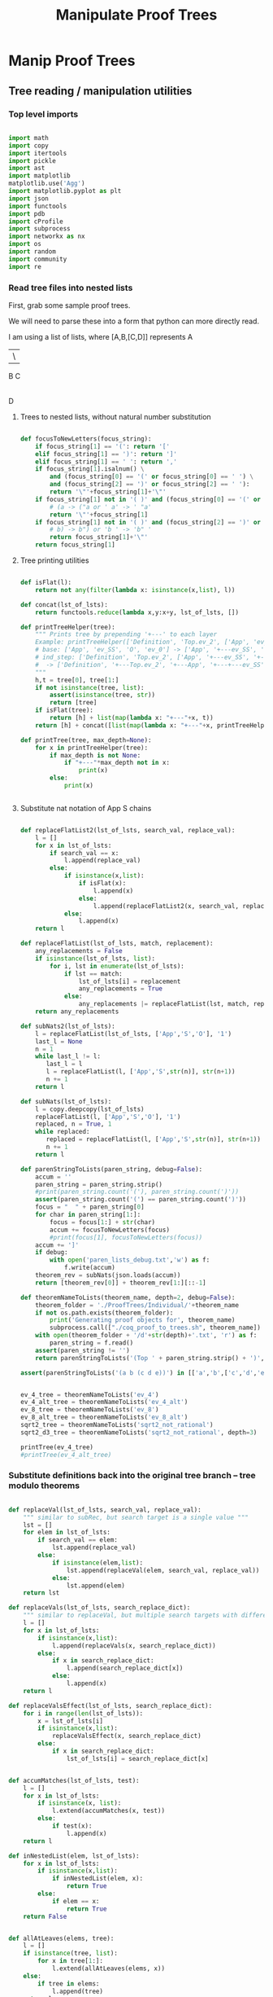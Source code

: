 #+TITLE: Manipulate Proof Trees
#+OPTIONS: tex:t
#+STARTUP: latexpreview
#+LATEX_HEADER: \usepackage{qtree,tiks}


* Manip Proof Trees

** Tree reading / manipulation utilities
*** Top level imports

#+BEGIN_SRC python :session :results output silent

import math
import copy
import itertools
import pickle
import ast
import matplotlib
matplotlib.use('Agg')
import matplotlib.pyplot as plt
import json
import functools
import pdb
import cProfile
import subprocess
import networkx as nx
import os
import random
import community
import re

#+END_SRC

#+RESULTS:

*** Read tree files into nested lists

First, grab some sample proof trees.

#+RESULTS:

We will need to parse these into a form that python can more directly read.

I am using a list of lists, where [A,B,[C,D]] represents
 A
 |\
 B C
   |
   D

**** Trees to nested lists, without natural number substitution

#+BEGIN_SRC python :session :results output silent

def focusToNewLetters(focus_string):
    if focus_string[1] == '(': return '['
    elif focus_string[1] == ')': return ']'
    elif focus_string[1] == ' ': return ','
    if focus_string[1].isalnum() \
        and (focus_string[0] == '(' or focus_string[0] == ' ') \
        and (focus_string[2] == ')' or focus_string[2] == ' '):
        return '\"'+focus_string[1]+'\"'
    if focus_string[1] not in '( )' and (focus_string[0] == '(' or focus_string[0] == ' '):
        # (a -> ("a or ' a' -> ' "a'
        return '\"'+focus_string[1]
    if focus_string[1] not in '( )' and (focus_string[2] == ')' or focus_string[2] == ' '):
        # b) -> b") or 'b ' -> 'b" '
        return focus_string[1]+'\"'
    return focus_string[1]

#+END_SRC

**** Tree printing utilities

#+BEGIN_SRC python :session :results output silent

def isFlat(l):
    return not any(filter(lambda x: isinstance(x,list), l))

def concat(lst_of_lsts):
    return functools.reduce(lambda x,y:x+y, lst_of_lsts, [])

def printTreeHelper(tree):
    """ Prints tree by prepending '+---' to each layer
    Example: printTreeHelper(['Definition', 'Top.ev_2', ['App', 'ev_SS', 'O', 'ev_0']])
    # base: ['App', 'ev_SS', 'O', 'ev_0'] -> ['App', '+---ev_SS', '+---O', '+---ev_0']
    # ind_step: ['Definition', 'Top.ev_2', ['App', '+---ev_SS', '+---O', '+---ev_0']]
    #  -> ['Definition', '+---Top.ev_2', '+---App', '+---+---ev_SS', '+---+---O', '+---+---ev_0']]
    """
    h,t = tree[0], tree[1:]
    if not isinstance(tree, list):
        assert(isinstance(tree, str))
        return [tree]
    if isFlat(tree):
        return [h] + list(map(lambda x: "+---"+x, t))
    return [h] + concat([list(map(lambda x: "+---"+x, printTreeHelper(x))) for x in t])

def printTree(tree, max_depth=None):
    for x in printTreeHelper(tree):
        if max_depth is not None:
            if "+---"*max_depth not in x:
                print(x)
        else:
            print(x)


#+END_SRC

**** Substitute nat notation of App S chains

#+BEGIN_SRC python :session :results output silent

  def replaceFlatList2(lst_of_lsts, search_val, replace_val):
      l = []
      for x in lst_of_lsts:
          if search_val == x:
              l.append(replace_val)
          else:
              if isinstance(x,list):
                  if isFlat(x):
                      l.append(x)
                  else:
                      l.append(replaceFlatList2(x, search_val, replace_val))
              else:
                  l.append(x)
      return l

  def replaceFlatList(lst_of_lsts, match, replacement):
      any_replacements = False
      if isinstance(lst_of_lsts, list):
          for i, lst in enumerate(lst_of_lsts):
              if lst == match:
                  lst_of_lsts[i] = replacement
                  any_replacements = True
              else:
                  any_replacements |= replaceFlatList(lst, match, replacement)
      return any_replacements

  def subNats2(lst_of_lsts):
      l = replaceFlatList(lst_of_lsts, ['App','S','O'], '1')
      last_l = None
      n = 1
      while last_l != l:
         last_l = l
         l = replaceFlatList(l, ['App','S',str(n)], str(n+1))
         n += 1
      return l

  def subNats(lst_of_lsts):
      l = copy.deepcopy(lst_of_lsts)
      replaceFlatList(l, ['App','S','O'], '1')
      replaced, n = True, 1
      while replaced:
         replaced = replaceFlatList(l, ['App','S',str(n)], str(n+1))
         n += 1
      return l

  def parenStringToLists(paren_string, debug=False):
      accum = ''
      paren_string = paren_string.strip()
      #print(paren_string.count('('), paren_string.count(')'))
      assert(paren_string.count('(') == paren_string.count(')'))
      focus = "  " + paren_string[0]
      for char in paren_string[1:]:
          focus = focus[1:] + str(char)
          accum += focusToNewLetters(focus)
          #print(focus[1], focusToNewLetters(focus))
      accum += ']'
      if debug:
          with open('paren_lists_debug.txt','w') as f:
              f.write(accum)
      theorem_rev = subNats(json.loads(accum))
      return [theorem_rev[0]] + theorem_rev[1:][::-1]

  def theoremNameToLists(theorem_name, depth=2, debug=False):
      theorem_folder = './ProofTrees/Individual/'+theorem_name
      if not os.path.exists(theorem_folder):
          print('Generating proof objects for', theorem_name)
          subprocess.call(["./coq_proof_to_trees.sh", theorem_name])
      with open(theorem_folder + '/d'+str(depth)+'.txt', 'r') as f:
          paren_string = f.read()
      assert(paren_string != '')
      return parenStringToLists('(Top ' + paren_string.strip() + ')', debug=debug)

  assert(parenStringToLists('(a b (c d e))') in [['a','b',['c','d','e']], ['a',['c','d','e'],'b']])

#+END_SRC

#+RESULTS:

#+BEGIN_SRC python :session :results output silent

  ev_4_tree = theoremNameToLists('ev_4')
  ev_4_alt_tree = theoremNameToLists('ev_4_alt')
  ev_8_tree = theoremNameToLists('ev_8')
  ev_8_alt_tree = theoremNameToLists('ev_8_alt')
  sqrt2_tree = theoremNameToLists('sqrt2_not_rational')
  sqrt2_d3_tree = theoremNameToLists('sqrt2_not_rational', depth=3)

  printTree(ev_4_tree)
  #printTree(ev_4_alt_tree)

#+END_SRC

*** Substitute definitions back into the original tree branch -- tree modulo theorems

#+BEGIN_SRC python :session :results output silent

def replaceVal(lst_of_lsts, search_val, replace_val):
    """ similar to subRec, but search target is a single value """
    lst = []
    for elem in lst_of_lsts:
        if search_val == elem:
            lst.append(replace_val)
        else:
            if isinstance(elem,list):
                lst.append(replaceVal(elem, search_val, replace_val))
            else:
                lst.append(elem)
    return lst

def replaceVals(lst_of_lsts, search_replace_dict):
    """ similar to replaceVal, but multiple search targets with different replace_vals """
    l = []
    for x in lst_of_lsts:
        if isinstance(x,list):
            l.append(replaceVals(x, search_replace_dict))
        else:
            if x in search_replace_dict:
                l.append(search_replace_dict[x])
            else:
                l.append(x)
    return l

def replaceValsEffect(lst_of_lsts, search_replace_dict):
    for i in range(len(lst_of_lsts)):
        x = lst_of_lsts[i]
        if isinstance(x,list):
            replaceValsEffect(x, search_replace_dict)
        else:
            if x in search_replace_dict:
                lst_of_lsts[i] = search_replace_dict[x]


def accumMatches(lst_of_lsts, test):
    l = []
    for x in lst_of_lsts:
        if isinstance(x, list):
            l.extend(accumMatches(x, test))
        else:
            if test(x):
                l.append(x)
    return l

def inNestedList(elem, lst_of_lsts):
    for x in lst_of_lsts:
        if isinstance(x,list):
            if inNestedList(elem, x):
                return True
        else:
            if elem == x:
                return True
    return False


def allAtLeaves(elems, tree):
    l = []
    if isinstance(tree, list):
        for x in tree[1:]:
            l.extend(allAtLeaves(elems, x))
    else:
        if tree in elems:
            l.append(tree)
    return l

assert(allAtLeaves(['a','b','c'], ['a',['b','c']]) == ['c'])

def replaceDefinitions(lst_of_lsts, max_depth=math.inf, debug=False):
    """ Substitute unrolled definitions back into main top level definition """
    orig_tree, dep_trees = lst_of_lsts[1], lst_of_lsts[2:]
    replace_string_candidates = list(map(lambda x:x[1], dep_trees))
    def_to_subtree = {x[1]:x[2] for x in lst_of_lsts}
    dep_dict = {x[1]: set(allAtLeaves(replace_string_candidates, x[2])) for x in lst_of_lsts}
    replace_strings = dep_dict[orig_tree[1]]
    depth = 0
    search_replace_dict = {}
    while replace_strings and depth < max_depth:
        search_replace_dict = {k:def_to_subtree[k] for k in replace_strings}
        orig_tree = replaceVals(orig_tree, search_replace_dict)
        depth += 1
        replace_strings = set().union(*[dep_dict[x] for x in replace_strings])
    search_replace_dict = {k:def_to_subtree[k] for k in replace_strings}
    orig_tree = replaceVals(orig_tree, search_replace_dict)
    if debug:
        with open('replace_def_debug.txt','w') as f:
            f.write(str(orig_tree))
    return orig_tree

printTree(replaceDefinitions(ev_8_alt_tree),4)

#+END_SRC

#+RESULTS:

*** Proof tree plotting utilities

#+BEGIN_SRC python :session :results output silent

def sumLsts(lsts):
    max_len = max(map(len, lsts))
    def zeroFill(lst): return lst + [0]*(max_len - len(lst))
    return list(map(sum, zip(*map(zeroFill,lsts))))

def countNodesAtDepths(tree):
    """ Counts num nodes at each depth
    Example: countNodesAtDepths(['a', 'b', ['c','d','e'], ['c','d','e']])
    # base: ['c','d','e'] -> [1,2], 'b' -> [1]
    # ind_step: ['a', [1], [1,2], [1,2]] -> [1,3,4]
    """
    if not isinstance(tree, list): return [1]
    h,t = tree[0], tree[1:]
    if isFlat(tree): return [1,len(t)]
    return [1] + sumLsts(list(map(countNodesAtDepths, t)))

def countNodes(tree):
    if not isinstance(tree, list): return 1
    return 1 + sum([countNodes(branch) for branch in tree[1:]])

def findAdd(tree):
    if not isinstance(tree, list):
        return False
    else:
        if tree[0] == 'add':
            print(tree)
            return True
        return any([findAdd(t) for t in tree[1:]])

def strip(s):
    return s.split('/')[-1]

def modStrip(s):
    l = s.split('/')
    return l[-2] + '_' + l[-1]

assert(countNodesAtDepths(['a', 'b', ['c','d','e'], ['c','d','e']]) == [1,3,4])

#+END_SRC

** Plot num nodes at particular tree depths

*** Plot depth utils

#+BEGIN_SRC python :session :results output silent

def plotNodesVTreeDepth(theorem_name, max_depth, debug=False):
  f = 'Images/'+theorem_name+'_tree_depth_'+str(max_depth)+'.png'
  if not os.path.isfile(f):
      fig, ax = plt.subplots(figsize=(6,6))
      for d in range(1,max_depth+1):
          if d == 1:
              ax = plt.subplot(max_depth,1,d)
          else:
              ax = plt.subplot(max_depth,1,d, sharex = ax)
          ax.set_title(theorem_name + ' expansion #'+str(d))
          tree = theoremNameToLists(theorem_name, depth=d, debug=debug)
          ax.plot(countNodesAtDepths(replaceDefinitions(tree)))
          ax.set_xlabel('Tree Depth (Distance from Root)')
          ax.set_ylabel('Number of Nodes')
          #else:
          #    ax.plot(countNodesAtDepths(tree)[1:], '_', label='No substitution')
          #    ax.plot(countNodesAtDepths(replaceDefinitions(tree)), '|', label='Defn substitution')
          fig.tight_layout()
          #ax.legend()
          #if d != max_depth:
          #    plt.setp(ax.get_xticklabels(), visible=False)
      plt.savefig(f)

def depthToNumNodes(depth, theorem_name):
   tree = theoremNameToLists(theorem_name, depth=depth)
   substitutionTree = replaceDefinitions(tree)
   return countNodes(substitutionTree)

def plotNodesVExtractionDepth(theorem_name, max_depth, figsize = (6,6)):
   f = 'Images/'+theorem_name+'_extraction_depth_'+str(max_depth)+'.png'
   if not os.path.isfile(f):
       fig, axs = plt.subplots(1, 1, sharex = True, figsize=figsize)
       depth_list = list(range(1,max_depth+1))
       #log_depth_list = list(map(lambda x: math.log(x), depth_list))
       num_nodes = list(map(lambda depth: depthToNumNodes(depth, theorem_name), depth_list))
       axs.plot(depth_list, num_nodes, 'r+')
       axs.set_title('Substitution Tree # Nodes Vs Extraction Depth')
       axs.set_xlabel('Extraction Depth')
       axs.set_ylabel('Number of Nodes')
       #axs[1][1].plot(log_depth_list, list(map(lambda x: math.log(x), sub_tree_num_nodes)))
       #axs[1][1].set_xlabel('Log Extraction Depth')
       fig.tight_layout()
       plt.savefig(f)


 #+END_SRC



*** ev_4

#+BEGIN_SRC python :session :results file
    theorem_name = 'ev_4'
    max_depth = 3
    plotNodesVTreeDepth(theorem_name, max_depth=max_depth)
    'Images/'+theorem_name+'_tree_depth_'+str(max_depth)+'.png'
#+END_SRC

#+RESULTS:
[[file:Images/ev_4_tree_depth_3.png]]
file:Images/ev_4_tree_depth_3.png]]

*** ev_8

#+BEGIN_SRC python :session :results file
    theorem_name = 'ev_8'
    max_depth = 3
    plotNodesVTreeDepth(theorem_name,max_depth=max_depth)
    'Images/'+theorem_name+'_tree_depth_'+str(max_depth)+'.png'
#+END_SRC

#+RESULTS:
[[file:Images/ev_8_tree_depth_3.png]]
file:Images/ev_8_tree_depth_3.png]]

*** sqrt2_not_rational

#+BEGIN_SRC python :session :results file
    theorem_name = 'sqrt2_not_rational'
    max_depth = 4
    #plotNodesVTreeDepth(theorem_name,max_depth=max_depth)
    'Images/'+theorem_name+'_tree_depth_'+str(max_depth)+'.png'
#+END_SRC

#+RESULTS:
[[file:Images/sqrt2_not_rational_tree_depth_4.png]]
file:Images/sqrt2_not_rational_tree_depth_4.png]]

*** birthday_paradox

 #+BEGIN_SRC python :session :results file
     theorem_name = 'birthday_paradox'
     max_depth = 4
     #plotNodesVTreeDepth(theorem_name, max_depth=max_depth)
     'Images/'+theorem_name+'_tree_depth_'+str(max_depth)+'.png'
 #+END_SRC

 #+RESULTS:
 [[file:Images/birthday_paradox_tree_depth_4.png]]

*** bertrand_ballot

#+BEGIN_SRC python :session :results file
    theorem_name = 'bertrand_ballot'
    max_depth = 3
    #plotNodesVTreeDepth(theorem_name, max_depth=max_depth)
    'Images/'+theorem_name+'_tree_depth_'+str(max_depth)+'.png'
#+END_SRC

 #+RESULTS:
 [[file:Images/bertrand_ballot_tree_depth_3.png]]

*** Plot num nodes of the tree at particular extraction depths
**** ev_8

#+BEGIN_SRC python :session :results file
    theorem_name = 'ev_8'
    max_depth = 3
    plotNodesVExtractionDepth(theorem_name,max_depth=max_depth)
    'Images/'+theorem_name+'_extraction_depth_'+str(max_depth)+'.png'
#+END_SRC

#+RESULTS:
[[file:Images/ev_8_extraction_depth_3.png]]

**** sqrt2_not_rational

#+BEGIN_SRC python :session :results file
    theorem_name = 'sqrt2_not_rational'
    max_depth = 3
    plotNodesVExtractionDepth(theorem_name,max_depth=max_depth)
    'Images/'+theorem_name+'_extraction_depth_'+str(max_depth)+'.png'
#+END_SRC

#+RESULTS:
[[file:Images/sqrt2_not_rational_extraction_depth_3.png]]

**** birthday_paradox

#+BEGIN_SRC python :session :results file
    theorem_name = 'birthday_paradox'
    max_depth = 3
    #plotNodesVExtractionDepth(theorem_name, max_depth=max_depth)
    'Images/'+theorem_name+'_extraction_depth_'+str(max_depth)+'.png'
#+END_SRC

#+RESULTS:
[[file:Images/birthday_paradox_extraction_depth_3.png]]

**** bertrand_ballot

#+BEGIN_SRC python :session :results file
    theorem_name = 'bertrand_ballot'
    max_depth = 3
    #plotNodesVExtractionDepth(theorem_name, max_depth=max_depth)
    'Images/'+theorem_name+'_extraction_depth_'+str(max_depth)+'.png'
#+END_SRC

#+RESULTS:
[[file:Images/bertrand_ballot_extraction_depth_3.png]]

*** Plot subtree sizes
**** Utilities

#+BEGIN_SRC python :session :results output silent

    def getTreeSize(tree):
        c = 0
        for x in tree:
            if isinstance(x,list):
                c += getTreeSize(x)
            else:
                c += 1
        return c

    def createSubtreeSizePlot(theorem_name, max_depth, num_bins=10, debug=False):
        f = 'Images/'+theorem_name+'_subtree_sizes.png'
        if not os.path.isfile(f):
            fig, axs = plt.subplots(max_depth, 1, sharex = True, figsize=(6,6))
            for depth in range(1,max_depth+1):
                tree = theoremNameToLists(theorem_name, depth=depth)
                if debug:
                    printTree(tree)
                distrib = list(map(getTreeSize, tree[1:]))
                if max_depth > 1:
                    axs[depth-1].hist(distrib, bins=num_bins)
                    axs[depth-1].set_title(theorem_name + ' subtree sizes at depth ' + str(depth))
                else:
                    axs.hist(distrib, bins=num_bins)
                    axs.set_title(theorem_name + ' subtree sizes at depth ' + str(depth))
                #print(distrib)
            plt.savefig(f)

#+END_SRC

**** ev_4

#+BEGIN_SRC python :session :results file
    theorem_name = 'ev_4'
    createSubtreeSizePlot(theorem_name, max_depth=3)
    'Images/'+theorem_name+'_subtree_sizes.png'
#+END_SRC

#+RESULTS:
[[file:Images/ev_4_subtree_sizes.png]]

The two subtrees just happen to be the same size for ev_4 at extraction depth 2.

**** ev_8

#+BEGIN_SRC python :session :results file
    theorem_name = 'ev_8'
    createSubtreeSizePlot(theorem_name, max_depth=3)
    'Images/'+theorem_name+'_subtree_sizes.png'
#+END_SRC

#+RESULTS:
[[file:Images/ev_8_subtree_sizes.png]]

**** sqrt2_not_rational

#+BEGIN_SRC python :session :results file
    theorem_name = 'sqrt2_not_rational'
    createSubtreeSizePlot(theorem_name, max_depth=5, num_bins=40)
    'Images/'+theorem_name+'_subtree_sizes.png'
#+END_SRC

#+RESULTS:
[[file:Images/sqrt2_not_rational_subtree_sizes.png]]

Massive outliers are inherent.

** Create dependency graph of theorems
*** Graph plotting utils
**** Dependency graph for a single root theorem

Goal: given a collection of theorems, create the list of theorems that they reference.
 Then use these theorems and lists to generate a directed graph.

How to deal with extraction depth?
 Use only extraction depth 1.
 This way we only generate the graph of "local" dependencies

How to start?
 Use ev_4 and ev_8. There should be a dependencies from ev_8 to ev_4.
 Then move on to standard library.

#+BEGIN_SRC python :session :results output silent

def theoremToDependencyDict(theorem):
    assert(theorem[0] == 'Top')
    theorem_to_dependencies = {}
    top, theorem_trees = theorem[0], theorem[1:]
    lemma_candidates = list(map(lambda x: x[1], theorem_trees))
    old_frontier_theorem_indices = [0]
    while old_frontier_theorem_indices:
        new_frontier_theorem_indices = []
        for theorem_i in old_frontier_theorem_indices:
            theorem_name = lemma_candidates[theorem_i]
            dependencies = allAtLeaves(lemma_candidates[max(old_frontier_theorem_indices)+1:],
                                       theorem_trees[theorem_i])
            theorem_to_dependencies[theorem_name] = dependencies
            new_frontier_theorem_indices.extend(
                list(map(lambda x: lemma_candidates.index(x), dependencies)))
        old_frontier_theorem_indices = new_frontier_theorem_indices.copy()
    #print(theorem_to_dependencies)
    return {k:set(v) for k,v in theorem_to_dependencies.items()}

def theoremToDependencyGraph(theorem):
    return nx.DiGraph(theoremToDependencyDict(theorem))

assert(theoremToDependencyDict(
           ['Top', ['Def','a','b'], ['Def','b',['c','d']]])
      == {'a':{'b'}, 'b':set()})

assert(theoremToDependencyDict(
            ['Top', ['Def','a','b'], ['Def','b',['App','c','d']], ['Def','c','e'], ['Def','d','e']]
       )
       == {'a':{'b'},'b':{'c','d'},'c':set(),'d':set()})

#+END_SRC

#+RESULTS:

**** Dependency graph for a list of theorems

#+BEGIN_SRC python :session :results output silent

def mergeDicts(d1,d2):
    merged_dict = {}
    k1, k2 = set(d1.keys()), set(d2.keys())
    for k in k1.union(k2):
        if k in k1 and k in k2:
            merged_dict[k] = d1[k].union(d2[k])
        elif k in k1:
            merged_dict[k] = d1[k]
        elif k in k2:
            merged_dict[k] = d2[k]
    return merged_dict

def theoremListToDependencyDict(theorem_list):
    dep_dicts = list(map(lambda theorem: theoremToDependencyDict(theorem), theorem_list))
    return functools.reduce(mergeDicts, dep_dicts, {})

def theoremListToDependencyGraph(theorem_list):
    return nx.DiGraph(theoremListToDependencyDict(theorem_list))

d1 = {'a':{'b'}, 'b':{}}
d2 = {'a':{'b'},'b':{'c','d'},'c':set(),'d':set()}
assert(mergeDicts(d1,{}) == d1)
assert(mergeDicts({},d1) == d1)

theorem_list =  \
    [
        ['Top', ['Def','a','b'], ['Def','b',['c','d']]],
        ['Top',
                ['Def','a','b'], ['Def','b',['App','c','d']], ['Def','c','e'], ['Def','d','e']
        ]
    ]

assert(theoremListToDependencyDict(theorem_list) == d2)

#+END_SRC

**** Plot/Export graph for non-library theorems

#+BEGIN_SRC python :session :results output silent

def plotDependencyGraph(graph, outfile, label=False, figsize=(4,4)):
    assert(graph.order() != 0)
    plt.figure(figsize=figsize)
    nx.spring_layout(graph, k=5/math.sqrt(graph.order()))
    nx.draw(graph, with_labels=label, node_size = 50)
    l,r = plt.xlim()
    plt.xlim(l-.2,r+.2)
    plt.savefig(outfile)

def theoremNameToOutfile(theorem_name):
    return 'Images/' + theorem_name + '_dependencies.png'

def exportIndivResults(theorem_name, theorem, graph, depth):
    list_outfolder = "./ProofList/Individual/" + theorem_name
    graph_outfolder = "./DependencyGraphs/Individual/" + theorem_name
    if not os.path.exists(list_outfolder):
        os.mkdir(list_outfolder)
    if not os.path.exists(graph_outfolder):
        os.mkdir(graph_outfolder)
    with open(list_outfolder + "/d"+str(depth)+".txt",'w') as f:
        f.write(json.dumps(theorem))
    nx.write_adjlist(graph, graph_outfolder + "/d"+str(depth)+".txt")

def plotDepGraphFromTheoremName(theorem_name, depth=2, label=False, figsize=(4,4), export=False):
    outfile = theoremNameToOutfile(theorem_name)
    if not os.path.exists(outfile):
        theorem = theoremNameToLists(theorem_name, depth=depth)
        graph = theoremToDependencyGraph(theorem)
        if export:
            exportIndivResults(theorem_name, theorem, graph, depth)
        plotDependencyGraph(graph, outfile, label=label, figsize=figsize)


#+END_SRC

**** Plot/Export graph for library theorems

#+BEGIN_SRC python :session :results output silent

def libTheoremNameToLists(theorem_name, library_name, debug=False):
    theorem_location = './ProofTrees/StdLib/'+library_name
    with open(theorem_location + '/'+theorem_name+'.txt', 'r') as f:
        paren_string = f.read()
    if paren_string:
        return parenStringToLists('(Top ' + paren_string.strip() + ')', debug=debug)
    else:
        return []

def nameToStdLibTheorems(library_name, debug=False, limit=None):
    lib_location = "./ProofTrees/StdLib/" + library_name
    if not os.path.exists(lib_location):
        subprocess.run(["./lib_to_trees.sh", library_name])
    theorem_names = list(map(lambda x: x[:-4], os.listdir(lib_location)))
    if limit:
        theorem_names = theorem_names[:limit]
    theorems = {}
    for theorem_name in theorem_names:
        unsub_theorem_def = libTheoremNameToLists(theorem_name, library_name, debug=debug)
        if unsub_theorem_def != []:
            theorems[theorem_name] = unsub_theorem_def
    return theorems

def libNameToOutfile(library_name):
    return 'Images/' + library_name + '_library_dependencies.png'

def exportLibResults(library_name, theorems, graph, depth):
    list_outfolder = "./ProofList/StdLib/" + library_name
    graph_outfolder = "./DependencyGraphs/StdLib/" + library_name
    if not os.path.exists(list_outfolder):
        os.mkdir(list_outfolder)
    if not os.path.exists(graph_outfolder):
        os.mkdir(graph_outfolder)
    for theorem_name, theorem_def in theorems.items():
        with open(list_outfolder + '/' + theorem_name + '.txt','w') as f:
            f.write(json.dumps(theorem_def))
    nx.write_adjlist(graph, graph_outfolder + '/' + library_name + '.txt')


def plotDepGraphFromLibraryName(library_name, depth=2, label=False, figsize = (8,6), export=False, debug=False):
    assert(library_name in os.listdir('/home/scottviteri/LocalSoftware/coq/theories'))
    outfile = libNameToOutfile(library_name)
    if not os.path.exists(outfile):
        theorems = nameToStdLibTheorems(library_name, debug=debug)
        graph = theoremListToDependencyGraph(theorems.values())
        if export:
            exportLibResults(library_name, theorems, graph, depth)
        plotDependencyGraph(graph, outfile, label=label, figsize=figsize)

#+END_SRC

#+RESULTS:

*** Plot dependency graphs for non-library theorems
**** ev_8

#+BEGIN_SRC python :session :results file
theorem_name = 'ev_8'
plotDepGraphFromTheoremName(theorem_name, label=True)
theoremNameToOutfile(theorem_name)
#+END_SRC

#+RESULTS:
[[file:Images/ev_8_dependencies.png]]

**** sqrt2_not_rational

#+BEGIN_SRC python :session :results file
theorem_name = 'sqrt2_not_rational'
plotDepGraphFromTheoremName(theorem_name, figsize = (8,6), label=True)
theoremNameToOutfile(theorem_name)
#+END_SRC

#+RESULTS:
[[file:Images/sqrt2_not_rational_dependencies.png]]

**** birthday_paradox

#+BEGIN_SRC python :session :results file
theorem_name = 'birthday_paradox'
plotDepGraphFromTheoremName(theorem_name, figsize = (8,6),label=True)
theoremNameToOutfile(theorem_name)
#+END_SRC

#+RESULTS:
[[file:Images/birthday_paradox_dependencies.png]]


Hypothesis about what is going on here:
 Library theorems have many more direct dependencies than the average Coq proof

**** bertrand_ballot

#+BEGIN_SRC python :session :results file
theorem_name = 'bertrand_ballot'
plotDepGraphFromTheoremName(theorem_name, figsize = (8,6), label=True)
theoremNameToOutfile(theorem_name)
#+END_SRC

#+RESULTS:
[[file:Images/bertrand_ballot_dependencies.png]]

*** Plot dependency graphs for libraries
**** Reals

#+BEGIN_SRC python :session :results file
library_name = "Reals"
plotDepGraphFromLibraryName(library_name, label=False)
libNameToOutfile(library_name)
#+END_SRC

#+RESULTS:
[[file:Images/Reals_library_dependencies.png]]

**** Arith

#+BEGIN_SRC python :session :results file
library_name = "Arith"
plotDepGraphFromLibraryName(library_name, label=False)
libNameToOutfile(library_name)
#+END_SRC

#+RESULTS:
[[file:Images/Arith_library_dependencies.png]]

**** ZArith

#+BEGIN_SRC python :session :results file
library_name = "ZArith"
plotDepGraphFromLibraryName(library_name, label=False)
libNameToOutfile(library_name)
#+END_SRC

#+RESULTS:
[[file:Images/ZArith_library_dependencies.png]]


Convert non-unique, ordered tree to unique, unordered dag

#+BEGIN_SRC python :session :results output silent

def countMatches(subtree, tree): #could make efficient by only doing to 2
    if subtree == tree:
        return 1
    if not isinstance(tree,list):
        return 0
    count = 0
    for x in tree[1:]:
        if x == subtree:
            count += 1
        else:
            count += countMatches(subtree, x)
    return count

assert(countMatches(3, ['a','b',[1,3,4]]) == 1)

ab_list = ['Top', ['Def',['a','b'],['a','b']], ['Def',['a','b']]]
assert(countMatches(['a','b'], ab_list) == 3)

def locateMatches(subtree, tree):
    """ Get locations of matches, as index list
    Base: locateMatches(['a','b'], ['Def',['a','b'],['a','b']]) -> [[1],[2]]
    Ind: locateMatches(['a','b'], ['Top', [1,2], [1]]) -> [[1,1], [1,2], [2,1]]
    """
    assert(subtree != tree)
    #assert(isinstance(tree,list))
    locations = []
    for i in range(1,len(tree)):
        x = tree[i]
        if x == subtree:
            locations.append([i])
        else:
            if isinstance(x, list):
                locations.extend([[i] + y for y in locateMatches(subtree, x)])
    return locations

assert(locateMatches(3, ['a','b',[1,3,4]]) == [[2,1]])
assert(locateMatches(['a','b'], ab_list) == [[1, 1], [1, 2], [2, 1]])
assert(locateMatches('2',['Def','d2'])==[])
assert(locateMatches('2', ['Top', ['Def', 'd1', ['App', '2', '3']], ['Def', 'd2']])
        == [[1,2,1]])

#+END_SRC python :session :results output silent

#+BEGIN_SRC python :session :results output silent

def removeSubtreeEffect(subtree, tree):
    while 1:
        for i in range(1,len(tree)):
            next_tree = tree[i]
            if subtree == next_tree:
                del tree[i]
            else:
                removeSubtree(subtree, next_tree)
        return

def removeSubtree(subtree, tree):
    if not isinstance(tree, list):
        return tree
    h,t = tree[0], tree[1:]
    l = [h]
    for x in t:
        if subtree == x:
            continue
        else:
            l.append(removeSubtree(subtree, x))
    return l

assert(removeSubtree(['a','b'], ab_list) == ['Top', ['Def'], ['Def']])

def getLeaves(tree):
    leaves = []
    for x in tree[1:]:
        if not isinstance(x,list):
            leaves.append(x)
        else:
            leaves.extend(getLeaves(x))
    return leaves

assert(getLeaves(ev_4_tree) ==
       ['ev_4.ev_4', 'ev_SS', '2', 'ev_4.ev_2', 'ev_4.ev_2', 'ev_SS', 'O', 'ev_0']
)


def getTheoremLeaves(tree):
    top, defs = tree[0], tree[1:]
    all_leaves = map(getLeaves, [x[2] for x in defs if len(x) >= 3])
    return functools.reduce(lambda x,y: x+y, all_leaves, [])

assert(getTheoremLeaves(ev_4_tree) ==
    ['ev_SS', '2', 'ev_4.ev_2', 'ev_SS', 'O', 'ev_0']
)

#+END_SRC

#+BEGIN_SRC python :session :results output silent

def compressTrees(trees, new_theorem_name='th0'):
    frontier = [trees]
    index_list = []
    all_matches = []
    while frontier:
        index_count = 0
        current_node = frontier.pop(0)
        if isinstance(current_node, list):
            name = current_node[0]
            for i in range(1,len(current_node)):
                match_tree = current_node[i]
                if isinstance(match_tree, list) :
                    num_matches = countMatches(match_tree, trees)
                    if num_matches >= 2:
                        all_matches.append((match_tree, num_matches*countNodes(match_tree)))
            frontier.extend(current_node[1:])
            index_list.append(index_count)

    if all_matches:
        match_tree = max(all_matches, key=lambda x:x[1])[0]
        match_locations = locateMatches(match_tree, trees)
        match_theorem_names = [trees[loc[0]][1] for loc in match_locations]
        compressed_tree = replaceVal(trees, match_tree, new_theorem_name)
        compressed_tree.append(['Definition', new_theorem_name, match_tree])
        #compressed_tree = removeSubtree(match_tree, trees)
        return match_tree, match_theorem_names, compressed_tree

    #print('all_matches', all_matches)
    return (None, None, trees)


def labelLeaves(trees):
    # extract leaves
    leaves_to_theorems = {}
    leaves = set(getTheoremLeaves(trees))
    for leaf in leaves:
        match_locations = locateMatches(leaf, trees)
        match_theorem_names = [trees[loc[0]][1] for loc in match_locations]
        leaves_to_theorems[leaf] = match_theorem_names
    return leaves_to_theorems


def substTreesToDepGraph(trees):
    depends_on = {k[1]:set() for k in trees[1:]}
    contents = {}
    match_tree = True
    match_count = 0
    while match_tree is not None: #repeat until no matches
        new_theorem_name = 'th' + str(match_count)
        (match_tree, match_names, trees) = compressTrees(trees, new_theorem_name)
        if match_tree:
            contents[new_theorem_name] = match_tree
            for match_name in match_names:
                depends_on[match_name].add(new_theorem_name)
            #trees.append(['Definition',new_theorem_name, match_tree])
            depends_on[new_theorem_name] = set()
        match_count += 1
    #if not contents:
    #    contents = {k[1]:k[2] for k in trees[1:]}
    contents = {k[1]:k[2] for k in trees[1:]}
    return depends_on, contents

#+END_SRC

#+BEGIN_SRC python :session :results output silent

def plotDependencyGraphs(g1, g2, outfile, label=False, figsize=(4,4)):
    if not os.path.exists(outfile):
        fig, axs = plt.subplots(1,2,figsize=figsize)
        nx.spring_layout(g1, k=5/math.sqrt(g1.order()))
        nx.draw(g1, ax=axs[0], with_labels=label, node_size = 50)
        nx.spring_layout(g2, k=5/math.sqrt(g2.order()))
        nx.draw(g2, ax=axs[1], with_labels=label, node_size = 50)
        range1,range2 = axs[0].get_xlim(), axs[1].get_xlim()
        axs[0].set_xlim(range1[0]-0.2, range1[1]+0.2)
        axs[1].set_xlim(range2[0]-0.2, range2[1]+0.2)
        plt.savefig(outfile)

def plotDependencyGraphList(g_list, outfile, label=False):
    figsize = (6,3*len(g_list))
    fig, axs = plt.subplots(len(g_list),1,figsize=figsize)
    for i in range(len(g_list)):
        g, ax = g_list[i], axs[i]
        nx.spring_layout(g, k=5/math.sqrt(g.order()))
        nx.draw(g, ax=ax, with_labels=label, node_size = 50)
        range1 = ax.get_xlim()
        ax.set_xlim(range1[0]-0.2, range1[1]+0.2)
    plt.savefig(outfile)

def wrap(y):
    return {k:[v] if not isinstance(v,list) else v for k,v in y.items()}

#+END_SRC

*** Tree to DAG util examples

#+BEGIN_SRC python :session :results output silent

t1 = ['Top',['Def','d1',['App','2','2']],['Def','d2',['App','2','2']]]
assert(substTreesToDepGraph(t1) ==
    ({'d1': {'th0'}, 'd2': {'th0'}, 'th0': set()},
     {'d1': 'th0', 'd2': 'th0', 'th0': ['App', '2', '2']}))

t2 = ['Top',['Def','d1',['App','2','2']],['Def','d2','2']]
assert(substTreesToDepGraph(t2) ==
        ({'d1': set(), 'd2': set()}, {'d1': ['App', '2', '2'], 'd2': '2'}))

t3 = ['Top',['Def','d1',['App','2','3',['App','2','2']]],['Def','d2',['App','2','2']]]
assert(substTreesToDepGraph(t3) ==
        ({'d1': {'th0'}, 'd2': {'th0'}, 'th0': set()},
         {'d1': ['App', '2', '3', 'th0'], 'd2': 'th0', 'th0': ['App', '2', '2']}))

t4 = ['Top',
        ['Def', 'd1', ['App', ['App', '2', '2'], ['App', '2', '2']]],
        ['Def', 'd2', ['App', ['App', '2', '2'], ['App', '2', '2']]]]
assert(substTreesToDepGraph(t4) ==
        ({'d1': {'th0'}, 'd2': {'th0'}, 'th0': {'th1'}, 'th1': set()},
         {'d1': 'th0', 'd2': 'th0', 'th0': ['App', 'th1', 'th1'], 'th1': ['App', '2', '2']}))


#+END_SRC

*** Tree to DAG for indiv theorems

If there are no secondary

#+BEGIN_SRC python :session :results file
outfile = 'Images/ev_4_gen_dep_graph.png'
x,y = substTreesToDepGraph(['Top',replaceDefinitions(ev_4_tree)])
plotDependencyGraph(nx.DiGraph(x), outfile, label=True)
outfile
#+END_SRC

#+RESULTS:
[[file:Images/ev_4_gen_dep_graph.png]]

#+BEGIN_SRC python :session :results file
outfile = 'Images/ev_8_alt_gen_dep_graph.png'
x,y = substTreesToDepGraph(['Top', replaceDefinitions(ev_8_alt_tree)])
plotDependencyGraph(nx.DiGraph(x),
                      outfile, label=True, figsize=(4,4))

outfile
#+END_SRC

#+RESULTS:
[[file:Images/ev_8_alt_gen_dep_graph.png]]

*** Tree to DAG for library theorems

#+BEGIN_SRC python :session :results output silent
def nameToStdLibTheoremPairs(library_name, debug=False):
    lib_location = "./ProofTrees/StdLib/" + library_name
    if not os.path.exists(lib_location):
        subprocess.run(["./lib_to_trees.sh", library_name])
    theorem_names = list(map(lambda x: x[:-4], os.listdir(lib_location)))
    count = 0
    should_compute = yield
    for theorem_name in theorem_names:
        #print("theorem_name:", theorem_name)
        #print("should_compute:", should_compute)
        if should_compute:
            unsub_theorem_def = libTheoremNameToLists(theorem_name, library_name, debug=debug)
            if unsub_theorem_def != []:
                sub_theorem_def = replaceDefinitions(unsub_theorem_def)
                count += 1
                should_compute = yield((unsub_theorem_def, sub_theorem_def))
        else:
            should_compute = yield


#+END_SRC


#+BEGIN_SRC python :session :results output silent

library_name = 'Arith'
max_num_theorems = 3
theorem_generator = nameToStdLibTheoremPairs(library_name)
next(theorem_generator)
plot = True

theorem_count = 0
unsub_dep_dict = {}
rooted_sub_trees = ['Top']
while theorem_count < max_num_theorems:
    outfile = 'Images/combined_dep_graphs_'+str(theorem_count)+'.png'
    sub_dict_loc = 'DependencyGraphs/UnsubSub/'+library_name+'_sub_'+str(theorem_count)+'.json'
    sub_theorems_loc = 'DependencyGraphs/UnsubSub/'+library_name+'_sub_'+str(theorem_count)+'_theorems.json'
    unsub_loc = 'DependencyGraphs/UnsubSub/'+library_name+'_unsub_'+str(theorem_count)+'.json'
    if os.path.exists(sub_theorems_loc) and os.path.exists(unsub_loc) and os.path.exists(sub_dict_loc):
        rooted_sub_trees = json.load(open(sub_theorems_loc))
        unsub_dep_dict = {k:set(v) for k,v in json.load(open(unsub_loc)).items()}
        next(theorem_generator)
    else:
        unsub, sub = theorem_generator.send(True) #add a theorem to the pool
        # add new unsub dependency dict to the previous
        unsub_dep_dict = mergeDicts(unsub_dep_dict, theoremToDependencyDict(unsub))
        # accumuluate sub tree output of theorem generator
        rooted_sub_trees.append(sub)
        with open(sub_theorems_loc,'w') as f:
           f.write(json.dumps(rooted_sub_trees))
        # create subst tree dependency dict, save
        sub_dep_dict, sub_dep_contents = substTreesToDepGraph(rooted_sub_trees)
        print(sub_dep_dict)
        with open(sub_dict_loc,'w') as f:
            f.write(json.dumps({k:list(v) for k,v in sub_dep_dict.items()}))
        with open('DependencyGraphs/UnsubSub/'+library_name+'_sub_'+str(theorem_count)+'_contents.json','w') as f:
            f.write(json.dumps({k:list(v) for k,v in sub_dep_contents.items()}))
        with open(unsub_loc,'w') as f:
            f.write(json.dumps({k:list(v) for k,v in unsub_dep_dict.items()}))
        # plot results
        sub_dep_dict = substTreesToDepGraph(rooted_sub_trees)[0]
        if plot:
            plotDependencyGraphs(nx.DiGraph(unsub_dep_dict),
                                 nx.DiGraph(sub_dep_dict), outfile, figsize=(8,6))
    theorem_count += 1

outfile
#+END_SRC

#+RESULTS:
[[file:Images/combined_dep_graphs_2.png]]

#+BEGIN_SRC python :session :results file

library_name = "Arith"
lib_location = "./DependencyGraphs/UnsubSub"
outfile = "Images/comparison_sizes.png"

#num_theorems = int(len(list(filter(lambda x: 'theorems' not in x and 'contents' not in x,
#                                 filter(lambda y: library_name in y,
#                                        os.listdir(lib_location)))))/2)
##fig, axs = plt.subplots(figsize=(6,6))
#unsub_num_nodes = []
#sub_num_nodes = []
#for i in range(num_theorems):
#    unsub_loc = 'DependencyGraphs/UnsubSub/'+library_name+'_unsub_'+str(i)+'.json'
#    sub_loc = 'DependencyGraphs/UnsubSub/'+library_name+'_sub_'+str(i)+i.json'
#    with open(unsub_loc,'r') as f:
#        unsub_graph = nx.DiGraph({k:set(v) for k,v in json.load(f).items()})
#    with open(sub_loc,'r') as f:
#        sub_graph = nx.DiGraph({k:set(v) for k,v in json.load(f).items()})
#    unsub_num_nodes.append(nx.number_of_nodes(unsub_graph))
#    sub_num_nodes.append(nx.number_of_nodes(sub_graph))
#
#fig, axs = plt.subplots(1,1,figsize=(4,4))
#axs.plot(range(1,num_theorems+1), unsub_num_nodes, 'r', label='unsubst graph')
#axs.plot(range(1,num_theorems+1), sub_num_nodes, 'b', label='subst graph')
#axs.set_title('Size Dependency Graph v Num Theorems')
#axs.set_xlabel('Num input theorems ('+library_name+')')
#axs.set_ylabel('Num theorems in dependency graph')
#axs.legend()
#fig.tight_layout()
#plt.savefig(outfile)

outfile
#+END_SRC

#+RESULTS:
[[file:Images/comparison_sizes.png]]


#+BEGIN_SRC python :session :results file

library_name = "Arith"
lib_location = "./Graphs/UnsubSub"
outfile = "Images/comparison_degree_dist.png"

num_theorems = int(len(list(filter(lambda x: 'theorems' not in x and 'contents' not in x,
                                 filter(lambda y: library_name in y,
                                        os.listdir(lib_location)))))/2)
#fig, axs = plt.subplots(figsize=(6,6))
fig, axs = plt.subplots(num_theorems, 2, sharex=True, sharey=True, figsize=(6,8))

for i in range(num_theorems):
    unsub_loc = lib_location+'/'+library_name+'_unsub_'+str(i)+'.json'
    sub_loc = lib_location+'/'+library_name+'_sub_'+str(i)+'.json'
    with open(unsub_loc,'r') as f:
        unsub_graph = nx.DiGraph({k:set(v) for k,v in json.load(f).items()})
    with open(sub_loc,'r') as f:
        sub_graph = nx.DiGraph({k:set(v) for k,v in json.load(f).items()})
    unsub_ax, sub_ax = axs[i][0], axs[i][1]
    unsub_hist, sub_hist = nx.degree_histogram(unsub_graph), nx.degree_histogram(sub_graph)
    unsub_ax.plot(range(len(unsub_hist)), unsub_hist)
    sub_ax.plot(range(len(sub_hist)), sub_hist)
    if i == 0:
        unsub_ax.set_title('Unsubstituted theorems')
        sub_ax.set_title('Substituted theorems')

fig.tight_layout()
plt.savefig(outfile)

outfile
#+END_SRC

#+RESULTS:
[[file:Images/comparison_degree_dist.png]]

** Create dependency graphs straight from unsubbed representations

*** Convert individual theorem tree to graph

#+BEGIN_SRC python :session :results output silent

cic_constructors = ['App', 'Definition', 'Axiom', 'Lambda',
                    'Cast', 'LetIn','Fix','CoFix',
                    'CaseMatch', 'CaseBranches','Sort',
                    'Prod','Inductive','Case','CoInductive',
                    'Record','VMCast','DEFAULTcast','REVERTcast',
                    'NATIVEcast','Var','Meta','Evar','Rel','Level',
                    'Max','Universe','UnivInstance','Sort','Prop','Type',
                    'Functions','Proj','Name','Anonymous']

cic_regex = re.compile("^"+"|".join(cic_constructors))

def constructorMatch(test, constructor):
    return constructor == test[:len(constructor)]

assert(constructorMatch('App1','App'))
assert(not constructorMatch('App','App1'))

def isConstructor(test):
    return bool(cic_regex.match(test))

assert(isConstructor('App1'))
assert(isConstructor('Lambda2'))
assert(isConstructor('Cast'))

def isShallowSubgraph(dag1, dag2):
    constructor, children = next(iter(dag1.items()))
    for k2 in dag2:
        #if isConstructor(k2) and constructorMatch(k2, constructor) and children == dag2[k2]:
        if constructorMatch(k2, constructor) and children == dag2[k2]:
            return k2
    return False

assert(isShallowSubgraph({'App':{'1','2'}}, {'App1':{'1','2'}}) == 'App1')
assert(not isShallowSubgraph({'App':{'1','2'}}, {'App1':{'1','3'}}))

#+END_SRC


#+BEGIN_SRC python :session :results output

def convToDAG(tree, out_dag = {}, cic_count = {constr: 0 for constr in cic_constructors}):
    if not isinstance(tree, list):
        out_dag[tree] = set()
        return out_dag, tree, cic_count
    else:
       root, children = tree[0], tree[1:]
       mod_child_names = []
       for child in children:
           out_dag, name, cic_count = convToDAG(child, out_dag, cic_count)
           mod_child_names.append(name)
       new_dag = {root: set(mod_child_names)}
       root_new = isShallowSubgraph(new_dag, out_dag)
       if not root_new:
           cic_count[root] += 1
           root_new = root + str(cic_count[root])
           out_dag[root_new] = set(mod_child_names)
    return out_dag, root_new, cic_count

def toDAG(tree):
    dag, rt_name, cic_count = convToDAG(tree, {}, {constr: 0 for constr in cic_constructors})
    return dag

def checkEq(d1, d2):
    if d1.keys() != d2.keys():
        return False
    for k in d1:
        if d1[k] != d2[k]: return False
    return True


a = ['App','2','2']
b = ['App','2',a]
c = ['App',b,b]

# did we want this (App3)?
assert(checkEq(toDAG(c),
               {'2': set(), 'App1': {'2'}, 'App2': {'2', 'App1'}, 'App3': {'App2'}}))

assert(checkEq(
        toDAG(ev_4_tree[1][2]),
        {'ev_SS': set(), '2': set(), 'ev_4.ev_2': set(), 'App1': set(['ev_SS', '2', 'ev_4.ev_2'])}))

assert(checkEq(toDAG(['App',['App','2','2'],['App','2','2']]),
               {'2': set(), 'App1': {'2'}, 'App2': {'App1'}}))

assert(checkEq(
        toDAG(['App', ['App', '2', '2'], ['App', '2', ['App', '2', '2']]]),
        {'2': set(), 'App1': {'2'}, 'App2': {'App1', '2'}, 'App3': {'App2', 'App1'}}
       ))

#+END_SRC

#+RESULTS:
   {'App3': {'App', '2'}}, {'App4': {'App3', 'App2'}}]

*** Convert multiple theorems to DAG

#+BEGIN_SRC python :session :results output silent

def theoremToDAG(top_level_theorem, theorem_name=None, ordered=False):
    outfile = './ProofDAGs/Individual/'+theorem_name+'_dag.txt' if theorem_name else None
    if outfile and os.path.exists(outfile):
        return {k:set(v) for k,v in json.load(open(outfile)).items()}
    else:
        dag = {}
        cic_count = {constr: 0 for constr in cic_constructors}
        count = 0
        for tree in top_level_theorem[1:]:
            lemma_name, lemma_def = tree[1], tree[2]
            if ordered:
                dag, lemma_root, cic_count = convToDAGOrdered(lemma_def, dag.copy(), cic_count.copy())
            else:
                dag, lemma_root, cic_count = convToDAG(lemma_def, dag.copy(), cic_count.copy())
            if count >= 1:
                dag.pop(lemma_name, None)
                for k,v in dag.items():
                    if lemma_name in v:
                        dag[k] = {x if x != lemma_name else lemma_root for x in v}
            else:
                theorem_name = lemma_name
            count += 1
        if outfile is not None:
            with open(outfile,'w') as f:
                f.write(json.dumps({k:list(v) for k,v in dag.items()}))
        return dag

assert(theoremToDAG(ev_4_tree)
        == {'ev_SS': set(), '2': set(), 'App1': {'2', 'App2', 'ev_SS'}, 'O': set(),
            'ev_0': set(), 'App2': {'ev_0', 'O', 'ev_SS'}})

#+END_SRC

*** Plot theorem DAG's
**** ev_4

#+BEGIN_SRC python :session :results file
theorem_name = 'ev_4'
g = nx.DiGraph(theoremToDAG(ev_4_tree, theorem_name))
plotDependencyGraph(g,'./Images/'+theorem_name+'_DAG.png',label=True)
'./Images/'+theorem_name+'_DAG.png'
#+END_SRC

#+RESULTS:
[[file:./Images/ev_4_DAG.png]]

**** ev_8

#+BEGIN_SRC python :session :results file
theorem_name = 'ev_8'
g = nx.DiGraph(theoremToDAG(ev_8_tree, theorem_name))
plotDependencyGraph(g, './Images/'+theorem_name+'_DAG.png', label=True)
'./Images/ev_8_DAG.png'
#+END_SRC

#+RESULTS:
[[file:./Images/ev_8_DAG.png]]

**** sqrt2_not_rational

#+BEGIN_SRC python :session :results file
theorem_name = 'sqrt2_not_rational'
outfile = './Images/'+theorem_name+'_DAG.png'
#sqrt2_dag = theoremToDAG(sqrt2_tree, theorem_name)
#plotDependencyGraph(nx.DiGraph(sqrt2_dag), outfile, label=False, figsize=(8,8))
'./Images/'+theorem_name+'_DAG.png'
#+END_SRC

#+RESULTS:
[[file:./Images/sqrt2_not_rational_DAG.png]]

#+BEGIN_SRC python :session :results file
theorem_name = 'birthday_paradox'
outfile = './Images/'+theorem_name+'_DAG.png'
#bday_tree = theoremNameToLists('birthday_paradox')
#bday_dag = theoremToDAG(bday_tree, theorem_name)
#plotDependencyGraph(nx.DiGraph(bday_dag), outfile, label=False, figsize=(8,8))
'./Images/'+theorem_name+'_DAG.png'
#+END_SRC

#+RESULTS:
[[file:./Images/birthday_paradox_DAG.png]]

** Generate random DAG's with same degree distribution
*** Generate random replica DAG's with same arities

#+BEGIN_SRC python :session :results file

ev_4_dag = theoremToDAG(ev_4_tree)
ev_8_dag = theoremToDAG(ev_8_tree)

def anyIncomingEdges(node, graph):
    return any([node in v for v in graph.values()])

def randomTopSort(theorem_dag):
    dag = copy.deepcopy(theorem_dag)
    L = []
    S = {k for k in dag if not anyIncomingEdges(k, dag)}
    while S:
        n = S.pop()
        L.append(n)
        neighbors = dag[n].copy()
        for m in random.sample(neighbors, len(neighbors)):
            dag[n].remove(m)
            if not anyIncomingEdges(m, dag):
                S.add(m)
    return L

def getDownStream(node, graph):
    out = []
    frontier = [node]
    while frontier:
        current_node = frontier.pop(0)
        out.append(current_node)
        frontier.extend(list(graph[current_node]))
    return out


def checkTopOrder(top_order, graph):
    collective_downstream = set()
    for current_node in top_order[::-1]:
        if current_node in collective_downstream:
            return False
        collective_downstream = collective_downstream.union(getDownStream(current_node, graph))
    return True

assert(checkTopOrder(nx.topological_sort(nx.DiGraph(ev_8_dag)), ev_8_dag))
assert(all([checkTopOrder(randomTopSort(ev_8_dag), ev_8_dag) for _ in range(100)]))


def flatten(lst_of_lsts):
    return functools.reduce(lambda x,y: x+y, lst_of_lsts, [])

def genComparableGraph(theorem_dag, test=False):
    #preprocessing
    theorem_nodes = list(theorem_dag.keys())
    name_to_num = {name: num for num, name in enumerate(theorem_nodes)}
    num_to_name = {num: name for num, name in enumerate(theorem_nodes)}
    outgoing_edges = {n: len(theorem_dag[num_to_name[n]])
                         for n in range(len(theorem_nodes))}
    #create random connections that match arities
    top_sort = randomTopSort(theorem_dag)
    if test:
        assert(checkTopOrder(top_sort, theorem_dag)) #errors in here
        assert(outgoing_edges[name_to_num[top_sort[-1]]] == 0)
    new_nodes = [name_to_num[name] for name in top_sort]
    new_graph = {n:set() for n in range(len(theorem_nodes))}
    #first pass
    for i in range(1,len(new_nodes)):
        current_node = new_nodes[i]
        connection_options = flatten([[(parent, edge) for edge in range(outgoing_edges[parent])]
                                        for parent in new_nodes[:i]])
        parent, edge = random.choice(connection_options)
        new_graph[parent].add(current_node)
        outgoing_edges[parent] -= 1
    #leftover edges
    for i in range(len(new_nodes)):
        current_node = new_nodes[i]
        outgoing_left = outgoing_edges[current_node]
        connection_options = new_nodes[i+1:]
        #print(num_to_name[current_node], outgoing_left)
        if outgoing_left <= len(connection_options):
            children = random.sample(connection_options, outgoing_left)
        else:
            children = {random.choice(connection_options) for _ in range(outgoing_left)}
        new_graph[current_node] = new_graph[current_node].union(children)
    return {str(x):set(map(str,y)) for x,y in new_graph.items()}

print(ev_4_dag)
print(genComparableGraph(ev_4_dag))

#+END_SRC

#+RESULTS:
[[file:[5, 1, 4]]]
[[file:['App2', 'App1', 'App3', '2', 'ev_8.ev_2', '4', '6', 'ev_SS']]]
[[file:[]]]
[[file:[1, 5, 3]]]
[[file:[(0, 3), (1, 2), (2, 1)]]]
[[file:[(0, 0), (1, 1), (2, 2), (3, 3)]]]
[[file:[0, 2, 3, 1]]]

*** Plot generated replica DAG's
**** ev_4

#+BEGIN_SRC python :session :results file
outfile = './Images/ev_4_gen_DAG.png'
ev_4_dag = theoremToDAG(ev_4_tree,'ev_4')
gen_ev_4_dag = genComparableGraph(ev_4_dag)
plotDependencyGraphs(nx.DiGraph(ev_4_dag),
                     nx.DiGraph(gen_ev_4_dag), outfile, label=True, figsize=(8,8))

'./Images/ev_4_gen_DAG.png'
#+END_SRC

#+RESULTS:
[[file:./Images/ev_4_gen_DAG.png]]

**** ev_8

#+BEGIN_SRC python :session :results file
outfile = './Images/ev_8_gen_DAG.png'
ev_8_dag = theoremToDAG(ev_8_tree,'ev_8')
gen_ev_8_dag = genComparableGraph(ev_8_dag)
plotDependencyGraphs(nx.DiGraph(ev_8_dag),
                     nx.DiGraph(gen_ev_8_dag), outfile, label=True, figsize=(8,8))
'./Images/ev_8_gen_DAG.png'
#+END_SRC

#+RESULTS:
[[file:./Images/ev_8_gen_DAG.png]]

**** ev_4_alt

#+BEGIN_SRC python :session :results file
outfile = './Images/ev_4_alt_gen_DAG.png'
ev_4_alt_dag = theoremToDAG(ev_4_alt_tree,'ev_4_alt')
gen_ev_4_alt_dag = genComparableGraph(ev_4_alt_dag)
plotDependencyGraphs(nx.DiGraph(ev_4_alt_dag),
                     nx.DiGraph(gen_ev_4_alt_dag), outfile, label=True, figsize=(8,8))

'./Images/ev_4_alt_gen_DAG.png'
#+END_SRC

#+RESULTS:
[[file:./Images/ev_4_alt_gen_DAG.png]]

**** sqrt2_not_rational

#+BEGIN_SRC python :session :results file
theorem_name = 'sqrt2_not_rational'
outfile = './Images/'+theorem_name+'_gen_DAG.png'
#sqrt2_dag = theoremToDAG(sqrt2_tree, 'sqrt2_not_rational')
#gen_sqrt2_dag = genComparableGraph(sqrt2_dag) #P52 in values but not in keys
#plotDependencyGraphs(nx.DiGraph(sqrt2_dag),
#                     nx.DiGraph(gen_sqrt2_dag), outfile, label=False, figsize=(8,8))

outfile
#+END_SRC

#+RESULTS:
[[file:./Images/sqrt2_not_rational_gen_DAG.png]]

*** Export multiple replica DAG's
**** Utils

#+BEGIN_SRC python :session :results output silent

def genComparableGraphs(theorem_dag, num_graphs, test=False):
    #preprocessing
    theorem_nodes = list(theorem_dag.keys())
    name_to_num = {name: num for num, name in enumerate(theorem_nodes)}
    num_to_name = {num: name for num, name in enumerate(theorem_nodes)}
    original_outgoing_edges = {n: len(theorem_dag[num_to_name[n]])
                                 for n in range(len(theorem_nodes))}
    #create random connections that match arities
    new_graphs = []
    for _ in range(num_graphs):
        top_sort = randomTopSort(theorem_dag)
        outgoing_edges = copy.deepcopy(original_outgoing_edges)
        if test:
            assert(checkTopOrder(top_sort, theorem_dag)) #errors in here
            assert(outgoing_edges[name_to_num[top_sort[-1]]] == 0)
        new_nodes = [name_to_num[name] for name in top_sort]
        new_graph = {n:set() for n in range(len(theorem_nodes))}
        #first pass
        for i in range(1,len(new_nodes)):
            current_node = new_nodes[i]
            connection_options = flatten([[(parent, edge) for edge in range(outgoing_edges[parent])]
                                            for parent in new_nodes[:i]])
            parent, edge = random.choice(connection_options)
            new_graph[parent].add(current_node)
            outgoing_edges[parent] -= 1
        #leftover edges
        for i in range(len(new_nodes)):
            current_node = new_nodes[i]
            outgoing_left = outgoing_edges[current_node]
            connection_options = new_nodes[i+1:]
            #print(num_to_name[current_node], outgoing_left)
            children = {random.choice(connection_options) for _ in range(outgoing_left)}
            new_graph[current_node] = new_graph[current_node].union(children)
        new_graphs.append(new_graph)
    return new_graphs


def exportReplicas(theorem_dag, theorem_name, num_replicas):
    outfolder = './DependencyGraphs/Individual/'+theorem_name+'/'
    if not os.path.exists(outfolder):
        os.mkdir(outfolder)
        nx.write_adjlist(nx.DiGraph(theorem_dag), outfolder+'dag_adjlist.txt')
        gen_dags = genComparableGraphs(theorem_dag, num_replicas)
        for i,g in enumerate(gen_dags):
            G = nx.DiGraph(g)
            nx.write_adjlist(G, outfolder+'gen_dag_adjlist_'+str(i)+'.txt')
            plotDependencyGraph(G, './Images/'+theorem_name+'_gen_DAG_'+str(i)+'.png')

#+END_SRC

**** ev_4

#+BEGIN_SRC python :session :results output silent
theorem_name = 'ev_4'
dag = theoremToDAG(ev_4_tree, theorem_name)
exportReplicas(dag, theorem_name, 5)
plotDependencyGraph(nx.DiGraph(dag),'./Images/'+theorem_name+'_orig_DAG.png')
#+END_SRC

**** ev_8

#+BEGIN_SRC python :session :results output silent
theorem_name = 'ev_8'
dag = theoremToDAG(ev_8_tree, theorem_name)
exportReplicas(dag, theorem_name, 5)
plotDependencyGraph(nx.DiGraph(dag),'./Images/'+theorem_name+'_orig_DAG.png')
#+END_SRC

**** ev_8_alt

#+BEGIN_SRC python :session :results output silent
theorem_name = 'ev_8_alt'
dag = theoremToDAG(ev_8_alt_tree, theorem_name)
exportReplicas(dag, theorem_name, 10)
plotDependencyGraph(nx.DiGraph(dag),'./Images/'+theorem_name+'_orig_DAG.png')
#+END_SRC

**** sqrt2_not_rational

#+BEGIN_SRC python :session :results output silent
theorem_name = 'sqrt2_not_rational'
#dag = theoremToDAG(sqrt2_tree, theorem_name)
#exportReplicas(dag, theorem_name, 5)
#+END_SRC

** DAG analysis
*** Basic DAG Analysis Utils

**** Utils

#+BEGIN_SRC python :session :results output silent

def testDAG(g):
    nx.write_adjlist(nx.DiGraph(g), './temp.txt')
    return nx.read_adjlist('./temp.txt', create_using=nx.DiGraph())

def importReplicas(theorem_name):
    in_folder = './DependencyGraphs/Individual/'+theorem_name+'/'
    orig = []
    replicas = []
    for f in os.listdir(in_folder):
        dag = nx.read_adjlist(in_folder+f,create_using=nx.DiGraph())
        if 'gen' in f:
            replicas.append(dag)
        else:
            orig.append(dag)
    assert(len(orig) == 1)
    return orig[0], replicas

def nxToDict(graph):
    return {k:set(v) for k,v in nx.to_dict_of_lists(graph).items()}

def importReplicasToDict(theorem_name):
    in_folder = './DependencyGraphs/Individual/'+theorem_name+'/'
    orig = []
    replicas = []
    for f in os.listdir(in_folder):
        dag = nxToDict(nx.read_adjlist(in_folder+f,create_using=nx.DiGraph()))
        if 'gen' in f:
            replicas.append(dag)
        else:
            orig.append(dag)
    assert(len(orig) == 1)
    return orig[0], replicas


def average(lst):
    return sum(lst) / len(lst)

def dUnion(d1, d2):
    all_keys = set(d1.keys()).union(set(d2.keys()))
    out = dict()
    for k in all_keys:
        if k in d1:
            out[k] = d1[k]
        else:
            out[k] = d2[k]
    return out

def findStrictMotifMatches(motif, dag):
    downgraph_nodes = map(lambda k: (k, nx.algorithms.descendants(dag, k)), dag.nodes_iter())
    downgraphs = map(lambda n: (n[0], nx.DiGraph(dUnion({n[0]:dag[n[0]]},
                                                        {x:dag[x] for x in n[1]}))),
                     downgraph_nodes)
    return set(map(lambda p: p[0],
                   filter(lambda x: nx.is_isomorphic(motif, x[1]),
                          downgraphs)))

def createHist(lst):
    return list(map(lambda x: lst.count(x), range(max(lst)+1)))

def createDAGHist(dag):
    return createHist(list(map(len, dag.adjacency_list())))

def powerset(iterable):
    "powerset([1,2,3]) --> () (1,) (2,) (3,) (1,2) (1,3) (2,3) (1,2,3)"
    s = list(iterable)
    return itertools.chain.from_iterable(itertools.combinations(s, r) for r in range(len(s)+1))

def findAllCombosOfNodesUnder(node, dag, size):
    out_node_lists = [[node]]
    count = 0
    while any(map(lambda x: len(x) != size, out_node_lists)):
        node_list = out_node_lists.pop(0)
        print(node_list)
        for child_combo in powerset(dag[node_list[-1]]):
            if len(node_list) < size:
                out_node_lists.append(node_list+list(child_combo))
            elif len(node_list) == size:
                out_node_lists.append(node_list)
        count += 1
        if count > 5: break
    return out_node_lists

#+END_SRC

**** Partitioning Utils

#+BEGIN_SRC python :session :results output silent

def plotPartitions(G, partition, outfile):
    plt.figure()
    size = float(len(set(partition.values())))
    pos = nx.spring_layout(G)
    count = 0.
    for com in set(partition.values()) :
        list_nodes = [nodes for nodes in partition.keys()
                                    if partition[nodes] == com]
        nx.draw_networkx_nodes(G, pos, list_nodes, node_size = 20,
                                    node_color = str(count / size))
        count = count + 1.
    nx.draw_networkx_edges(G, pos, alpha=0.5)
    plt.savefig(outfile)

def plotPartitionComparison(graphs, partitions, outfile, figsize=(6,4)):
    fig, axs = plt.subplots(1, 1, sharex = True, figsize=figsize)
    modularities = list(map(lambda G_part: community.modularity(G_part[1], G_part[0]),
                            zip(graphs, partitions)))
    axs.plot(range(len(modularities)), modularities, 'r+')
    axs.set_title('Modularity v Replica Count')
    axs.set_xlabel('Replica Count')
    axs.set_ylabel('Modularity')
    fig.tight_layout()
    plt.savefig(outfile)

def theoremNameToPartitionOutfile(theorem_name):
    return './Images/'+theorem_name+'_partitions.png'

def plotPartitionsFromTheoremName(theorem_name):
    outfile = theoremNameToPartitionOutfile(theorem_name)
    if not os.path.exists(outfile):
        orig, replicas = importReplicas(theorem_name)
        testDAG(orig)
        G = nx.Graph(orig)
        partition = community.best_partition(G)
        plotPartitions(nx.Graph(orig), partition, outfile)

def theoremNameToModularitiesOutfile(theorem_name):
    return './Images/'+theorem_name+'_modularities.png'

def plotModularitiesFromTheoremName(theorem_name):
    outfile = theoremNameToModularitiesOutfile(theorem_name)
    if not os.path.exists(outfile):
        orig, replicas = importReplicas(theorem_name)
        graphs = list(map(nx.Graph, [orig] + replicas))
        testDAG(graphs[0])
        partitions = list(map(community.best_partition, graphs))
        plotPartitionComparison(graphs, partitions, outfile)

#+END_SRC

**** ev_8
***** Partition

#+BEGIN_SRC python :session :results file
theorem_name = 'ev_8'
plotPartitionsFromTheoremName(theorem_name)
theoremNameToPartitionOutfile(theorem_name)
#+END_SRC

#+RESULTS:
[[file:./Images/ev_8_partitions.png]]

***** Partition Replicas

#+BEGIN_SRC python :session :results file
theorem_name = 'ev_8'
plotModularitiesFromTheoremName(theorem_name)
theoremNameToModularitiesOutfile(theorem_name)
#+END_SRC

#+RESULTS:
[[file:./Images/ev_8_modularities.png]]

**** ev_8_alt
***** Partition

#+BEGIN_SRC python :session :results file
theorem_name = 'ev_8_alt'
plotPartitionsFromTheoremName(theorem_name)
theoremNameToPartitionOutfile(theorem_name)
#+END_SRC

#+RESULTS:
[[file:./Images/ev_8_alt_partitions.png]]

***** Partition Replicas

#+BEGIN_SRC python :session :results file
theorem_name = 'ev_8_alt'
plotModularitiesFromTheoremName(theorem_name)
theoremNameToModularitiesOutfile(theorem_name)
#+END_SRC

#+RESULTS:
[[file:./Images/ev_8_alt_modularities.png]]


#+END_SRC

**** sqrt2_not_rational
***** Partition

#+BEGIN_SRC python :session :results file
theorem_name = 'sqrt2_not_rational'
plotPartitionsFromTheoremName(theorem_name)
theoremNameToPartitionOutfile(theorem_name)
#+END_SRC

#+RESULTS:
[[file:./Images/sqrt2_not_rational_partitions.png]]

***** Partition Replicas

#+BEGIN_SRC python :session :results file
theorem_name = 'sqrt2_not_rational'
plotModularitiesFromTheoremName(theorem_name)
theoremNameToModularitiesOutfile(theorem_name)
#+END_SRC

#+RESULTS:
[[file:./Images/sqrt2_not_rational_modularities.png]]


#+END_SRC

*** DAG Motif Finding

#+BEGIN_SRC python :session :results output silent

def countFeedForward(dag):
    count = 0
    for n in dag:
        children = dag[n]
        for ch in children:
            grandchildren = dag[ch]
            if any(children & grandchildren):
                #print(n)
                count += 1
    return count

assert(countFeedForward(ev_8_dag) == 2)

def getAllFeedForwardMatches(dag):
    matches = []
    for n in dag:
        children = dag[n]
        for child in children:
            grandchildren = dag[child]
            for grandchild in grandchildren:
                if grandchild in children:
                    matches.append({n,child,grandchild})
    return matches

assert(getAllFeedForwardMatches(ev_8_dag)
       == [{'App1', 'App3', 'ev_SS'}, {'App2', 'App1', 'ev_SS'}])

def hasCrossRefs(group_of_matches, dag):
    has_cross_refs = False
    for i in range(len(group_of_matches)):
        match, rest = group_of_matches[i], group_of_matches[:i] + group_of_matches[i+1:]
        match_children = set()
        for x in match:
            match_children = match_children | dag[x]
        rest_nodes = set()
        for y in rest:
            rest_nodes = rest_nodes | y
        if any(match_children & rest_nodes):
            return True
    return has_cross_refs

assert(hasCrossRefs([{'App2','App1','ev_SS'},{'App3'}], ev_8_dag))
assert(not hasCrossRefs([{'App2','App1','ev_SS'},{'2'}], ev_8_dag))

def getLargestNonIntersectingGroup(matches, dag):
    largest_size = 0
    largest_group_of_matches = None
    for group_of_matches in powerset(matches):
        if group_of_matches:
            if len(group_of_matches) <= 1:
                is_overlapping = False
            else:
                is_overlapping = any(group_of_matches[0].intersection(*group_of_matches[1:]))
            if (not is_overlapping and not hasCrossRefs(group_of_matches, dag)
                                   and len(group_of_matches) > largest_size):
                largest_group_of_matches = group_of_matches
                largest_size = len(group_of_matches)
    return list(largest_group_of_matches) if largest_group_of_matches else []


assert(
    getLargestNonIntersectingGroup(
        [{'App1', 'App3', 'ev_SS'}, {'App2', 'App1', 'ev_SS'}], ev_8_dag) ==
    [{'App3', 'App1', 'ev_SS'}])

def removeGroupOfMatches(group_of_matches, dag):
    previous_motif_nodes = list(filter(lambda x: x[:6] == 'motif_', dag))
    if previous_motif_nodes:
        max_previous_motif_num = max(map(lambda y: int(y[6:]), previous_motif_nodes))
    else:
        max_previous_motif_num = 0
    new_motif_name = 'motif_' + str(max_previous_motif_num)
    new_dag = dag.copy()
    for match in group_of_matches:
        new_motif_name = new_motif_name[:6] + str(int(new_motif_name[6:])+1)
        new_dag[new_motif_name] = set()
        for node in dag:
            if any(dag[node] & match):
                new_dag[node] = (dag[node] - match) | {new_motif_name}
            if node in match:
                new_dag[new_motif_name] = new_dag[new_motif_name] | (dag[node] - match)
                del new_dag[node]
    return new_dag

def removeMatch(match, dag):
    previous_motif_nodes = list(filter(lambda x: x[:6] == 'motif_', dag))
    if previous_motif_nodes:
        max_previous_motif_num = max(map(lambda y: int(y[6:]), previous_motif_nodes))
    else:
        max_previous_motif_num = 0
    new_motif_name = 'motif_' + str(max_previous_motif_num)
    new_dag = dag.copy()
    new_motif_name = new_motif_name[:6] + str(int(new_motif_name[6:])+1)
    new_dag[new_motif_name] = set()
    for node in dag:
        if any(dag[node] & match):
            new_dag[node] = (dag[node] - match) | {new_motif_name}
        if node in match:
            new_dag[new_motif_name] = new_dag[new_motif_name] | (dag[node] - match)
            del new_dag[node]
    return new_dag

assert(
    removeGroupOfMatches([{'App3', 'App1', 'ev_SS'}], ev_8_dag) ==
    {'6': set(), '4': set(), 'App2': {'6', 'motif_1'}, '2': set(),
     'ev_8.ev_2': set(), 'motif_1': {'ev_8.ev_2', '2', '4'}})

def compressDAG(dag, repeat=1):
    new_dag = dag.copy()
    for _ in range(repeat):
        matches = getAllFeedForwardMatches(new_dag)
        #print("matches", matches)
        if matches:
            match = list(matches)[0]
            new_dag = removeMatch(match, new_dag)
        #group_of_matches = getLargestNonIntersectingGroup(matches, new_dag)
        #print("g of matches", group_of_matches)
        #if group_of_matches:
        #    new_dag = removeGroupOfMatches(group_of_matches, new_dag)
    return new_dag

def getCompressedDAGSizes(dag,repeat=1, theorem_name=None):
    new_dag = dag.copy()
    sizes = [len(new_dag)]
    for i in range(repeat):
        matches = getAllFeedForwardMatches(new_dag)
        if matches:
            match = list(matches)[0]
            new_dag = removeMatch(match, new_dag)
        sizes.append(len(new_dag))
        if theorem_name:
            plotDependencyGraph(nx.DiGraph(new_dag),
                                './Images/'+theorem_name+'_dag_compressed_'+str(i+1),
                                label=True)
    return sizes


def getCompressedDAGs(dag, repeat=1):
    new_dag = dag.copy()
    out_dags = [dag.copy()]
    for i in range(repeat):
        matches = getAllFeedForwardMatches(new_dag)
        print('hi',matches)
        if matches:
            match = list(matches)[0]
            new_dag = removeMatch(match, new_dag)
        out_dags.append(new_dag.copy())
    return out_dags

def getNumMotifs(dag, repeat=1, check_dag=False, theorem_name=None):
      new_dag = dag.copy()
      num_motifs = []
      print('0', nx.is_directed_acyclic_graph(nx.DiGraph(dag)))
      for i in range(repeat):
          matches = getAllFeedForwardMatches(new_dag)
          num_motifs.append(len(matches))
          if matches:
              match = list(matches)[0]
              new_dag = removeMatch(match, new_dag)
          if check_dag:
              print(str(i+1), nx.is_directed_acyclic_graph(nx.DiGraph(new_dag)))
          if theorem_name:
              plotDependencyGraph(nx.DiGraph(new_dag),
                                './Images/'+theorem_name+'_dag_compressed_'+str(i+1),
                                label=True)
      return num_motifs

#+END_SRC

*** Plot DAG motif finding and removal
**** ev_8

#+BEGIN_SRC python :session :results file
outfile = 'Images/ev_8_dag_compressed.png'
new_dag = compressDAG(ev_8_dag)
plotDependencyGraph(nx.DiGraph(new_dag), outfile, label=True)
outfile
#+END_SRC

#+RESULTS:
[[file:Images/ev_8_dag_compressed.png]]

#+BEGIN_SRC python :session :results file
outfile = 'Images/ev_8_mod_dag_compressed.png'
ev_8_dag_mod = ev_8_dag.copy()
ev_8_dag_mod['2'] = {'ev_8.ev_2'}
new_dag = compressDAG(ev_8_dag_mod, repeat=2)
plotDependencyGraph(nx.DiGraph(new_dag), outfile, label=True)
outfile
#+END_SRC

#+RESULTS:
[[file:Images/ev_8_mod_dag_compressed.png]]

**** ev_8_alt

#+BEGIN_SRC python :session :results file
outfile = 'Images/ev_8_alt_dag_compressed.png'
new_dag = compressDAG(theoremToDAG(ev_8_alt_tree))
plotDependencyGraph(nx.DiGraph(new_dag), outfile, label=True)
outfile
#+END_SRC

#+RESULTS:
[[file:Images/ev_8_alt_dag_compressed.png]]

#+BEGIN_SRC python :session :results file
outfile = 'Images/ev_8_alt_dag_compressed_2.png'
new_dag = compressDAG(theoremToDAG(ev_8_alt_tree),repeat=2)
plotDependencyGraph(nx.DiGraph(new_dag), outfile, label=True)
outfile
#+END_SRC

#+RESULTS:
[[file:Images/ev_8_alt_dag_compressed_2.png]]

*** Plot size v num compressions
**** Utils

#+BEGIN_SRC python :session :results output silent

def plotLineGraph(vals, outfile, figsize=(6,4)):
    fig, axs = plt.subplots(1, 1, sharex = True, figsize=figsize)
    axs.plot(range(len(vals)), vals, 'r+')
    fig.tight_layout()
    plt.savefig(outfile)

def plotLineGraphs(vals, outfile):
    figsize = (6,3*len(vals))
    fig, axs = plt.subplots(len(vals), 1, sharex = True, figsize=figsize)
    for i in range(len(vals)):
        ax = axs[i]
        ax.plot(range(len(vals[i])), vals[i], 'r+')
    fig.tight_layout()
    plt.savefig(outfile)


#+END_SRC

**** ev_8
***** Original

#+BEGIN_SRC python :session :results file
outfile = 'Images/ev_8_dag_compression_comparison.png'
sizes = getCompressedDAGSizes(ev_8_dag, repeat=3, theorem_name='ev_8')
plotLineGraph(sizes, outfile)
outfile
#+END_SRC

#+RESULTS:
[[file:Images/ev_8_dag_compression_comparison.png]]

**** ev_8_alt
***** Original

#+BEGIN_SRC python :session :results file
outfile = 'Images/ev_8_alt_dag_compression_comparison.png'
dag = theoremToDAG(ev_8_alt_tree)
sizes = getCompressedDAGSizes(dag, repeat=5, theorem_name='ev_8_alt')
plotLineGraph(sizes, outfile)
outfile
#+END_SRC

#+RESULTS:
[[file:Images/ev_8_alt_dag_compression_comparison.png]]

***** Replica

#+BEGIN_SRC python :session :results file
outfile = 'Images/ev_8_alt_gen_dag_compression_comparison.png'
orig, replicas = importReplicasToDict('ev_8_alt')
sizes = [getCompressedDAGSizes(replica, repeat=5, theorem_name='ev_8_alt')
           for replica in [orig]+replicas[:3]]
print(sizes)
plotLineGraphs(sizes, outfile)
outfile
#+END_SRC

#+RESULTS:
[[file:Images/ev_8_alt_gen_dag_compression_comparison.png]]

**** factorial

Notice that there are no cycles here despite the recursion

#+BEGIN_SRC python :session :results file
outfile = 'Images/factorial_dag.png'
fact_string = "(Top (Definition Top.fact (Fix (Functions (App fact 0 (Prod n nat nat) (Lambda n nat (Case 0 (Lambda n nat nat) (CaseMatch n) (CaseBranches (App S O) (Lambda n' nat (App Coq.Init.Nat.mul n (App fact n')))))))) 0)))"
fact_tree = parenStringToLists(fact_string)
fact_dag = theoremToDAG(fact_tree)
plotDependencyGraph(nx.DiGraph(fact_dag), outfile, label=True)
outfile
#+END_SRC

#+RESULTS:
[[file:Images/factorial_dag.png]]

I don't believe I can create a cycle on the first pass, but unsure.
Try compression until cycle creation.

#+BEGIN_SRC python :session :results file
outfile = 'Images/factorial_repeat_motif.png'
dags = getCompressedDAGs(fact_dag, repeat=2)
plotDependencyGraphList([nx.DiGraph(x) for x in dags], outfile, label=True)
outfile
#+END_SRC

#+RESULTS:
[[file:Images/factorial_repeat_motif.png]]

#+BEGIN_SRC python :session :results file
outfile = 'Images/factorial_num_motifs.png'
sizes = getNumMotifs(fact_dag, repeat=4)
plotLineGraph(sizes, outfile)
outfile
#+END_SRC

#+RESULTS:
[[file:Images/factorial_num_motifs.png]]

Much higher average stopping point.

#+BEGIN_SRC python :session :results file
outfile = 'Images/factorial_gen_num_motifs.png'
sizes = getNumMotifs(genComparableGraph(fact_dag), repeat=8)
plotLineGraph(sizes, outfile)
outfile
#+END_SRC

#+RESULTS:
[[file:Images/factorial_gen_num_motifs.png]]

**** forward

#+BEGIN_SRC python :session :results file
outfile = 'Images/forward_dag.png'
forward_string = "(Top (Definition Top.forward (Lambda f (Prod Anonymous (App prod (Axiom Top.A) (Axiom Top.B)) (Axiom Top.C)) (Lambda a (Axiom Top.A) (Lambda b (Axiom Top.B) (Cast (Cast (App eq_refl (Axiom Top.C) (App f (App pair (Axiom Top.A) (Axiom Top.B) a b))) REVERTcast (App eq (Axiom Top.C) (App f (App pair (Axiom Top.A) (Axiom Top.B) (App Coq.Init.Datatypes.fst (Axiom Top.A) (Axiom Top.B) (App pair (Axiom Top.A) (Axiom Top.B) a b)) (App Coq.Init.Datatypes.snd (Axiom Top.A) (Axiom Top.B) (App pair (Axiom Top.A) (Axiom Top.B) a b)))) (App f (App pair (Axiom Top.A) (Axiom Top.B) a b)))) REVERTcast (App eq (Axiom Top.C) (App Top.uncurry (App Top.curry f) (App pair (Axiom Top.A) (Axiom Top.B) a b)) (App f (App pair (Axiom Top.A) (Axiom Top.B) a b)))))))))"
forward_tree = parenStringToLists(forward_string)
forward_dag = theoremToDAG(forward_tree)
plotDependencyGraph(nx.DiGraph(forward_dag), outfile, label=True)
outfile
#+END_SRC

#+RESULTS:
[[file:Images/forward_dag.png]]

#+BEGIN_SRC python :session :results file
outfile = 'Images/forward_num_motifs.png'
sizes = getNumMotifs(forward_dag, repeat=15)
plotLineGraph(sizes, outfile)
outfile
#+END_SRC

#+RESULTS:
[[file:Images/forward_num_motifs.png]]


Similar average stopping point for random

#+BEGIN_SRC python :session :results file
outfile = 'Images/forward_gen_num_motifs.png'
sizes = getNumMotifs(genComparableGraph(forward_dag), repeat=15)
plotLineGraph(sizes, outfile)
outfile
#+END_SRC

#+RESULTS:
[[file:Images/forward_gen_num_motifs.png]]



#+BEGIN_SRC python :session :results file
outfile = 'Images/forward_repeat_motif.png'
dags = getCompressedDAGs(forward_dag, repeat=3)
plotDependencyGraphList([nx.DiGraph(x) for x in dags], outfile, label=True)
outfile
#+END_SRC

#+RESULTS:
[[file:Images/forward_repeat_motif.png]]

**** currying

***** Plot DAG

#+BEGIN_SRC python :session :results file
outfile = 'Images/curry_dag.png'
curry_string = "(Top (Definition Top.curry (Lambda f (Prod Anonymous (App prod (Axiom Top.A) (Axiom Top.B)) (Axiom Top.C)) (Lambda a (Axiom Top.A) (Lambda b (Axiom Top.B) (App f (App pair (Axiom Top.A) (Axiom Top.B) a b)))))))"
curry_tree = parenStringToLists(curry_string)
curry_dag = theoremToDAG(curry_tree)
plotDependencyGraph(nx.DiGraph(curry_dag), outfile, label=True)
outfile
#+END_SRC

#+RESULTS:
[[file:Images/curry_dag.png]]

***** Plot num motifs

#+BEGIN_SRC python :session :results file
outfile = 'Images/curry_num_motifs.png'
sizes = getNumMotifs(curry_dag, repeat=5)
plotLineGraph(sizes, outfile)
outfile
#+END_SRC

#+RESULTS:
[[file:Images/curry_num_motifs.png]]

***** Plot num motifs of replica

#+BEGIN_SRC python :session :results file
outfile = 'Images/curry_gen_num_motifs.png'
sizes = getNumMotifs(genComparableGraph(curry_dag), repeat=5)
plotLineGraph(sizes, outfile)
outfile
#+END_SRC

#+RESULTS:
[[file:Images/curry_gen_num_motifs.png]]

*** Test hypo that more cycles in theorem version
**** dec inc

There are more in the theorem case, but hard to say if that is just because of the size.

#+BEGIN_SRC python :session :results file
outfile = 'Images/dec_inc_dag.png'
dec_inc_string = "(Top (Definition Top.dec_inc (Lambda nat (App Top.dec (App S gen_var_2)))))"
dec_inc_tree = parenStringToLists(dec_inc_string)
dec_inc_dag = theoremToDAG(dec_inc_tree)
print(dec_inc_dag)
plotDependencyGraph(nx.DiGraph(dec_inc_dag), outfile, label=True)
outfile
#+END_SRC

#+RESULTS:
[[file:Images/dec_inc_dag.png]]

#+BEGIN_SRC python :session :results file
outfile = 'Images/dec_inc_num_motifs.png'
sizes = getNumMotifs(dec_inc_dag, repeat=10, theorem_name='dec_inc')
plotLineGraph(sizes, outfile)
outfile
#+END_SRC

#+RESULTS:
[[file:Images/dec_inc_num_motifs.png]]

**** dec inc prop

#+BEGIN_SRC python :session :results file
outfile = 'Images/dec_inc_prop_dag.png'
dec_inc_prop_string = "(Top (Definition Top.dec_inc_prop (Lambda nat (App eq_refl nat gen_var_1))))"
dec_inc_prop_tree = parenStringToLists(dec_inc_prop_string)
dec_inc_prop_dag = theoremToDAG(dec_inc_prop_tree)
print(dec_inc_prop_dag)
plotDependencyGraph(nx.DiGraph(dec_inc_prop_dag), outfile, label=True)
outfile
#+END_SRC

#+RESULTS:
[[file:Images/dec_inc_prop_dag.png]]

#+BEGIN_SRC python :session :results file
outfile = 'Images/dec_inc_prop_num_motifs.png'
sizes = getNumMotifs(dec_inc_prop_dag, repeat=12)
plotLineGraph(sizes, outfile)
outfile
#+END_SRC

#+RESULTS:
[[file:Images/dec_inc_prop_num_motifs.png]]

DeBruijin is not quite what we are looking for -- is replacing the names inside of the body,
 but we want global names that can be pointed to
This global unique thing is different from alpha renaming
Also a sort of preemptive alpha renaming and only of closed terms

Keep a dictionary during parse, which is passed around with replacement names
Do not pass around, because variable names will incremement in levels -- can get several diff at same level with same name
Modify global dictionary

Should I keep a dictionary of names of strings?
If names then I will be able to plug and play in curry use of names

build_lambda
build_prod
build_let_in
build_fix_fun
build_inductive_name

*** Check num direct loops
**** Count cycles

#+BEGIN_SRC python :session :results output silent

def countCycles(dag):
    count = 0
    for n in dag:
        children = dag[n]
        for ch in children:
            grandchildren = dag[ch]
            if n in grandchildren:
                #print(n)
                count += 1
    return count

def getAllCycles(dag):
    matches = []
    for n in dag:
        children = dag[n]
        for child in children:
            grandchildren = dag[child]
            if n in grandchildren:
                matches.append({n,child})
    return matches


def getNumCycles(dag, repeat=1, check_dag=True, theorem_name=None):
      new_dag = dag.copy()
      num_motifs = []
      num_cycles = []
      print('0', nx.is_directed_acyclic_graph(nx.DiGraph(dag)))
      for i in range(repeat):
          matches = getAllFeedForwardMatches(new_dag)
          num_motifs.append(len(matches))
          num_cycles.append(countCycles(new_dag)/2)
          if matches:
              match = list(matches)[0]
              new_dag = removeMatch(match, new_dag)
          if check_dag:
              print(str(i+1), nx.is_directed_acyclic_graph(nx.DiGraph(new_dag)))
          if theorem_name:
              plotDependencyGraph(nx.DiGraph(new_dag),
                                './Images/'+theorem_name+'_dag_compressed_'+str(i+1),
                                label=True)
      return num_motifs, num_cycles

#+END_SRC

#+BEGIN_SRC python :session :results file
outfile = 'Images/dec_inc_num_cycles.png'
num_motifs, num_cycles = getNumCycles(dec_inc_dag, repeat=10)
plotLineGraphs([num_motifs, num_cycles], outfile)
outfile
#+END_SRC

#+RESULTS:
[[file:Images/dec_inc_num_cycles.png]]

**** sqrt2_not_rational

#+BEGIN_SRC python :session :results file
theorem_name = 'sqrt2_not_rational'
outfile = 'Images/'+theorem_name'_num_cycles.png'
sqrt2_dag = theoremToDAG(sqrt2_tree, 'sqrt2_not_rational')
motifs_and_cycles = getNumCycles(sqrt2_dag, check_dag = False, repeat=300)
plotLineGraphs(motifs_and_cycles, outfile)
outfile
#+END_SRC

#+RESULTS:
[[file:Images/factorial_dag.png]]
[[file:Images/sqrt2_not_rational_gen_num_cycles.png]]

**** sqrt2_not_rational_d3

#+BEGIN_SRC python :session :results file
theorem_name = 'sqrt2_not_rational_d3'
outfile = 'Images/'+theorem_name'_num_cycles.png'
sqrt2_d3_dag = theoremToDAG(sqrt2_d3_tree)
motifs_and_cycles = getNumCycles(sqrt2_d3_dag, check_dag = False, repeat=2000)
plotLineGraphs(motifs_and_cycles, outfile)
outfile
#+END_SRC

#+RESULTS:
[[file:Images/factorial_dag.png]]

**** sqrt2_not_rational_d4

#+BEGIN_SRC python :session :results file
theorem_name = 'sqrt2_not_rational_d4'
outfile = 'Images/'+theorem_name'_num_cycles.png'
#sqrt2_d4_tree = theoremNameToLists('sqrt2_not_rational',depth=4)
#sqrt2_d4_dag = theoremToDAG(sqrt2_d4_tree)
#motifs_and_cycles = getNumCycles(sqrt2_d4_dag, check_dag = False, repeat=2000)
#plotLineGraphs(motifs_and_cycles, outfile)
outfile
#+END_SRC

#+RESULTS:
[[file:Images/factorial_dag.png]]



**** nat equality

#+BEGIN_SRC python :session :results file
outfile = 'Images/eq_dag.png'
eq_string = "(Top (Definition Top.eq_nat (Lambda nat (App Coq.Init.Datatypes.nat_ind (Lambda nat (App eq nat gen_var_3 gen_var_3)) (App eq_refl nat O) (Lambda nat (Lambda (App eq nat gen_var_4 gen_var_4) (App eq_refl nat (App S gen_var_4)))) gen_var_4))))"
eq_tree = parenStringToLists(eq_string)
eq_dag = theoremToDAG(eq_tree)
plotDependencyGraph(nx.DiGraph(eq_dag), outfile, label=True)
outfile
#+END_SRC

#+RESULTS:
[[file:Images/eq_dag.png]]



#+BEGIN_SRC python :session :results file
outfile = 'Images/eq_num_cycles.png'
sizes = getNumCycles(eq_dag, theorem_name='eq', repeat=15)
plotLineGraphs(sizes, outfile)
outfile
#+END_SRC

#+RESULTS:
[[file:Images/eq_num_cycles.png]]

*** DAG analysis for library theorems
**** Create tree from library name

#+BEGIN_SRC python :session :results output
def libNameToTree(library_name, debug=False):
    lib_location = "./ProofTrees/StdLib/" + library_name
    if not os.path.exists(lib_location):
        subprocess.run(["./lib_to_trees.sh", library_name])
    theorem_names = list(map(lambda x: x[:-4], os.listdir(lib_location)))
    #print(theorem_names)
    theorem_lsts = []
    for theorem_name in theorem_names:
        try:
            theorem_lsts.append(libTheoremNameToLists(theorem_name, library_name)[1][2])
        except:
            print("out")
    return ["Top", theorem_lsts]

printTree(libNameToTree("Arith"), 3)

#+END_SRC

#+RESULTS:
#+begin_example
out
out
out
Traceback (most recent call last):
  File "<stdin>", line 1, in <module>
  File "/tmp/babel-Wx2Di4/python-EVab2M", line 15, in <module>
    printTree(libNameToTree("Arith"), 3)
  File "/tmp/babel-Wx2Di4/python-gKkeqY", line 24, in printTree
    for x in printTreeHelper(tree):
  File "/tmp/babel-Wx2Di4/python-gKkeqY", line 21, in printTreeHelper
    return [h] + concat([list(map(lambda x: "+---"+x, printTreeHelper(x))) for x in t])
  File "/tmp/babel-Wx2Di4/python-gKkeqY", line 21, in <listcomp>
    return [h] + concat([list(map(lambda x: "+---"+x, printTreeHelper(x))) for x in t])
  File "/tmp/babel-Wx2Di4/python-gKkeqY", line 21, in <lambda>
    return [h] + concat([list(map(lambda x: "+---"+x, printTreeHelper(x))) for x in t])
TypeError: must be str, not list
#+end_example

**** Plot library trees
***** Arith

#+BEGIN_SRC python :session :results file
library_name = "Arith"
tree = libNameToTree(library_name)
dag = theoremToDAG(tree)
plotDependencyGraph(nx.DiGraph(dag), "Images/" + library_name + "_dag.png", label=True)
"Images/" + library_name + "_dag.png"
#+END_SRC

#+RESULTS:
[[file:Images/Arith_dag.png]]


** Find compressions in propositional logic

TODO

TODO -- remove orig attempt at sub graph to simplify the directory structure
 remove Graph directory, instead just use ProofDAGs
